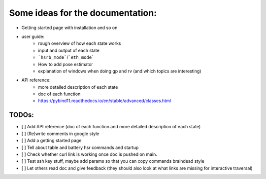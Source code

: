 Some ideas for the documentation:
=================================
- Getting started page with installation and so on
- user guide: 
    - rough overview of how each state works 
    - input and output of each state
    - ```hsrb_mode```/```eth_mode```
    - How to add pose estimator
    - explanation of windows when doing gp and rv (and which topics are interesting)
- API reference:
    - more detailed description of each state
    - doc of each function
    - https://pybind11.readthedocs.io/en/stable/advanced/classes.html

--------------------
TODOs:
--------------------

- [ ] Add API reference (doc of each function and more detailed description of each state)
- [ ] (Re)write comments in google style
- [ ] Add a getting started page
- [ ] Tell about table and battery hsr commands and startup
- [ ] Check whether curl link is working once doc is pushed on main.
- [ ] Test ssh key stuff, maybe add params so that you can copy commands braindead style
- [ ] Let others read doc and give feedback (they should also look at what links are missing for interactive traversal)

